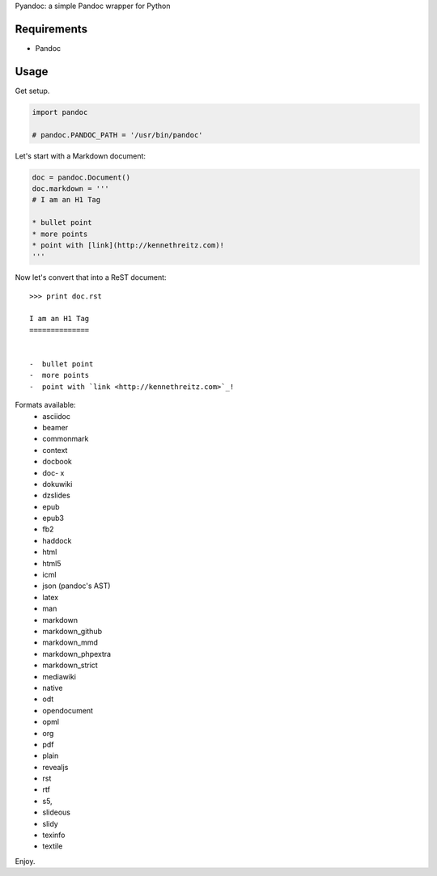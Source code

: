 Pyandoc: a simple Pandoc wrapper for Python


Requirements
++++++++++++

* Pandoc


Usage
+++++

Get setup.

.. code-block:: python

	import pandoc

	# pandoc.PANDOC_PATH = '/usr/bin/pandoc'


Let's start with a Markdown document:

.. code-block:: python

	doc = pandoc.Document()
	doc.markdown = '''
	# I am an H1 Tag

	* bullet point
	* more points
	* point with [link](http://kennethreitz.com)!
	'''

Now let's convert that into a ReST document: ::

	>>> print doc.rst

	I am an H1 Tag
	==============


	-  bullet point
	-  more points
	-  point with `link <http://kennethreitz.com>`_!

Formats available:
	- asciidoc
	- beamer
	- commonmark
	- context
	- docbook
	- doc- x
	- dokuwiki
	- dzslides
	- epub
	- epub3
	- fb2
	- haddock
	- html
	- html5
	- icml
	- json (pandoc's AST)
	- latex
	- man
	- markdown
	- markdown_github
	- markdown_mmd
	- markdown_phpextra
	- markdown_strict
	- mediawiki
	- native
	- odt
	- opendocument
	- opml
	- org
	- pdf
	- plain
	- revealjs
	- rst
	- rtf
	- s5,
	- slideous
	- slidy
	- texinfo
	- textile

Enjoy.
